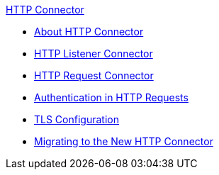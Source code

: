 .xref:index.adoc[HTTP Connector]
* xref:index.adoc[About HTTP Connector]
* xref:http-listener-connector.adoc[HTTP Listener Connector]
* xref:http-request-connector.adoc[HTTP Request Connector]
* xref:authentication-in-http-requests.adoc[Authentication in HTTP Requests]
* xref:tls-configuration.adoc[TLS Configuration]
* xref:migrating-to-the-new-http-connector.adoc[Migrating to the New HTTP Connector]
